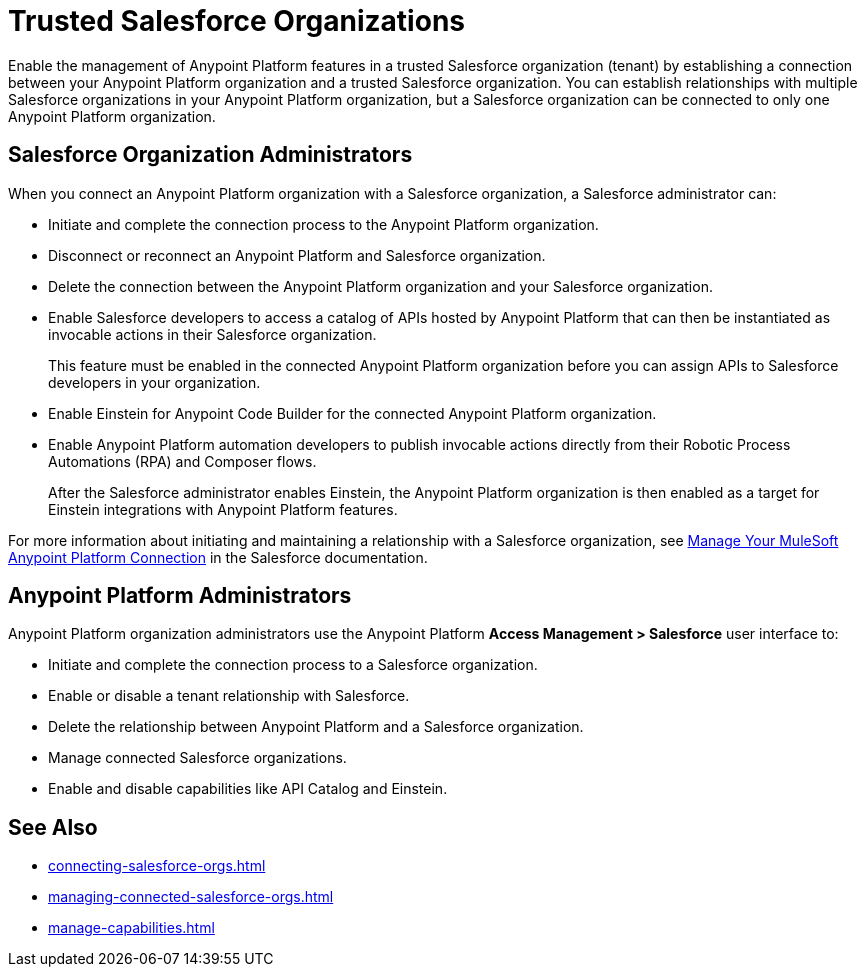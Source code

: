 = Trusted Salesforce Organizations

Enable the management of Anypoint Platform features in a trusted Salesforce organization (tenant) by establishing a connection between your Anypoint Platform organization and a trusted Salesforce organization. You can establish relationships with multiple Salesforce organizations in your Anypoint Platform organization, but a Salesforce organization can be connected to only one Anypoint Platform organization.

== Salesforce Organization Administrators

When you connect an Anypoint Platform organization with a Salesforce organization, a Salesforce administrator can: 

* Initiate and complete the connection process to the Anypoint Platform organization.
* Disconnect or reconnect an Anypoint Platform and Salesforce organization.
* Delete the connection between the Anypoint Platform organization and your Salesforce organization.
* Enable Salesforce developers to access a catalog of APIs hosted by Anypoint Platform that can then be instantiated as invocable actions in their Salesforce organization. 
+
This feature must be enabled in the connected Anypoint Platform organization before you can assign APIs to Salesforce developers in your organization. 
* Enable Einstein for Anypoint Code Builder for the connected Anypoint Platform organization. 
* Enable Anypoint Platform automation developers to publish invocable actions directly from their Robotic Process Automations (RPA) and Composer flows. 
+
After the Salesforce administrator enables Einstein, the Anypoint Platform organization is then enabled as a target for Einstein integrations with Anypoint Platform features. 
 
For more information about initiating and maintaining a relationship with a Salesforce organization, see https://help.salesforce.com/s/articleView?id=sf.external_services_manage_your_mulesoft_anypoint_platform_connection.htm&type=5[Manage Your MuleSoft Anypoint Platform Connection] in the Salesforce documentation.

== Anypoint Platform Administrators

Anypoint Platform organization administrators use the Anypoint Platform *Access Management > Salesforce* user interface to:

* Initiate and complete the connection process to a Salesforce organization.
* Enable or disable a tenant relationship with Salesforce.
* Delete the relationship between Anypoint Platform and a Salesforce organization.
* Manage connected Salesforce organizations.
* Enable and disable capabilities like API Catalog and Einstein.

== See Also
* xref:connecting-salesforce-orgs.adoc[]
* xref:managing-connected-salesforce-orgs.adoc[]
* xref:manage-capabilities.adoc[]



